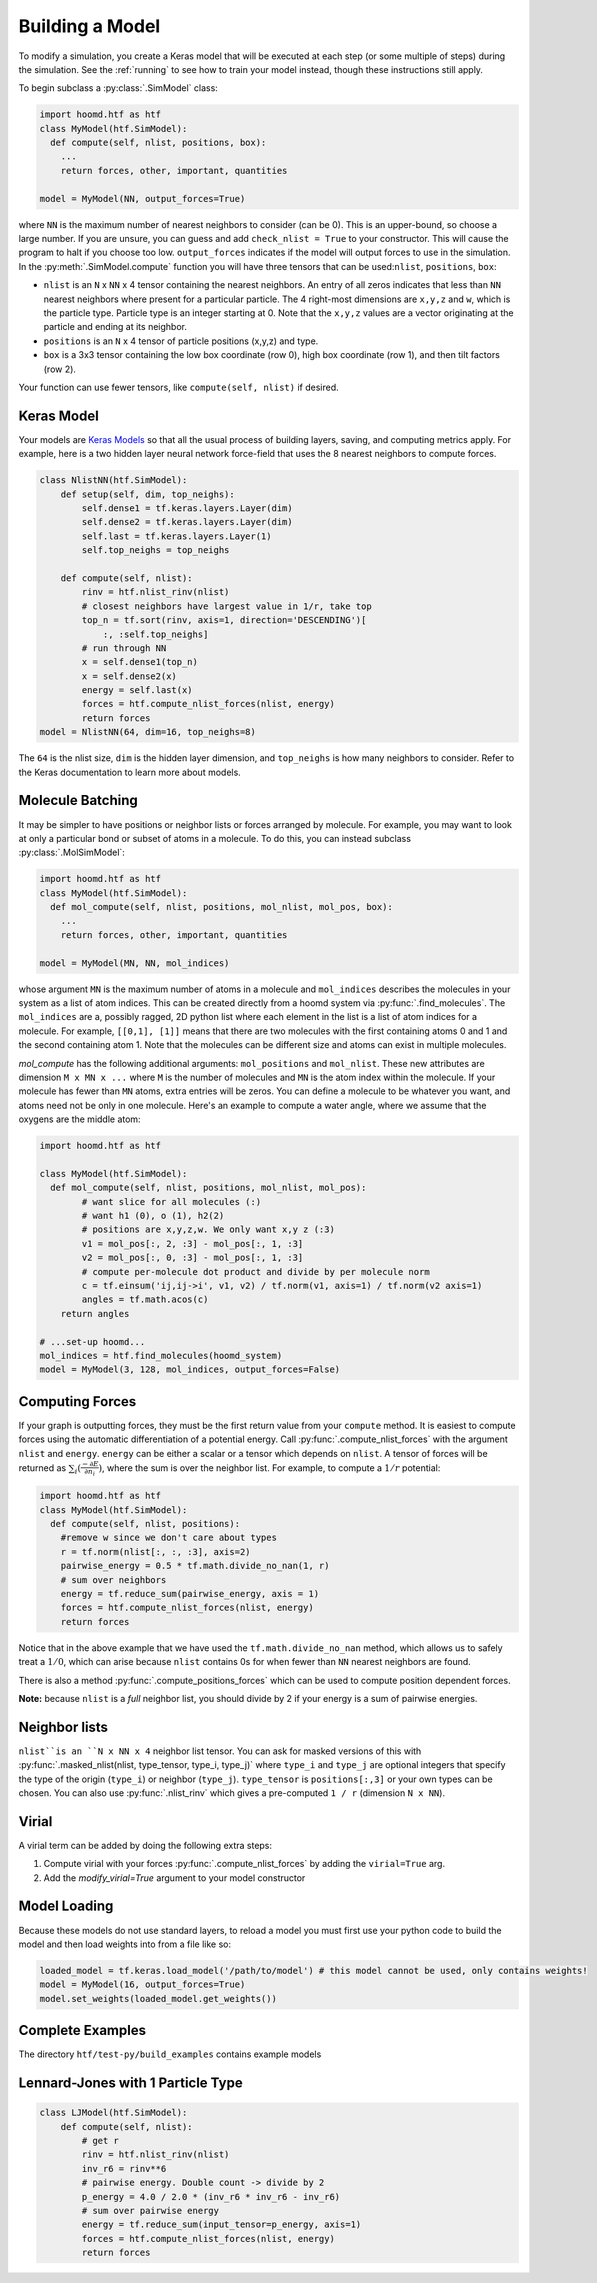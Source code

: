 .. _building_a_model:

Building a Model
==================

To modify a simulation, you create a Keras model that will be executed at
each step (or some multiple of steps) during the simulation. See the :ref:`running`
to see how to train your model instead, though these instructions still apply.

To begin subclass a :py:class:`.SimModel` class:

.. code:: python

    import hoomd.htf as htf
    class MyModel(htf.SimModel):
      def compute(self, nlist, positions, box):
        ...
        return forces, other, important, quantities

    model = MyModel(NN, output_forces=True)

where ``NN`` is the maximum number of nearest neighbors to consider
(can be 0). This is an upper-bound, so choose a large number. If you
are unsure, you can guess and add ``check_nlist = True`` to your
constructor. This will cause the program to halt if you choose too low.
``output_forces`` indicates if the model will output forces to use in
the simulation. In the :py:meth:`.SimModel.compute` function you will have three
tensors that can be used:``nlist``, ``positions``, ``box``:

* ``nlist`` is an ``N`` x ``NN`` x 4 tensor containing the nearest
  neighbors. An entry of all zeros indicates that less than ``NN`` nearest
  neighbors where present for a particular particle. The 4 right-most
  dimensions are ``x,y,z`` and ``w``, which is the particle type. Particle
  type is an integer starting at 0. Note that the ``x,y,z`` values are a
  vector originating at the particle and ending at its neighbor.

* ``positions`` is an ``N`` x 4 tensor of particle positions (x,y,z) and type.

* ``box`` is a 3x3 tensor containing the low box
  coordinate (row 0), high box coordinate (row 1), and then tilt factors (row 2).

Your function can use fewer tensors, like ``compute(self, nlist)`` if
desired.

.. _Keras_Model:

Keras Model
-----------

Your models are `Keras Models <https://keras.io/api/models/model/>`_ so that all
the usual process of building layers, saving, and computing metrics apply. For example,
here is a two hidden layer neural network force-field that uses the 8 nearest neighbors to compute
forces.

.. code:: python

  class NlistNN(htf.SimModel):
      def setup(self, dim, top_neighs):
          self.dense1 = tf.keras.layers.Layer(dim)
          self.dense2 = tf.keras.layers.Layer(dim)
          self.last = tf.keras.layers.Layer(1)
          self.top_neighs = top_neighs

      def compute(self, nlist):
          rinv = htf.nlist_rinv(nlist)
          # closest neighbors have largest value in 1/r, take top
          top_n = tf.sort(rinv, axis=1, direction='DESCENDING')[
              :, :self.top_neighs]
          # run through NN
          x = self.dense1(top_n)
          x = self.dense2(x)
          energy = self.last(x)
          forces = htf.compute_nlist_forces(nlist, energy)
          return forces
  model = NlistNN(64, dim=16, top_neighs=8)

The ``64`` is the nlist size, ``dim`` is the hidden layer dimension, and ``top_neighs`` is how many neighbors to consider.
Refer to the Keras documentation to learn more about models.

.. _molecule_batching:

Molecule Batching
-----------------

It may be simpler to have positions or neighbor lists or forces arranged
by molecule. For example, you may want to look at only a particular bond
or subset of atoms in a molecule. To do this, you can instead subclass
:py:class:`.MolSimModel`:

.. code:: python

  import hoomd.htf as htf
  class MyModel(htf.SimModel):
    def mol_compute(self, nlist, positions, mol_nlist, mol_pos, box):
      ...
      return forces, other, important, quantities

  model = MyModel(MN, NN, mol_indices)


whose argument ``MN`` is the maximum number of atoms
in a molecule and ``mol_indices`` describes the molecules in your system as
a list of atom indices. This can be created directly from a hoomd system via :py:func:`.find_molecules`.
The ``mol_indices`` are a, possibly ragged, 2D python list where each
element in the list is a list of atom indices for a molecule. For
example, ``[[0,1], [1]]`` means that there are two molecules with the
first containing atoms 0 and 1 and the second containing atom 1. Note
that the molecules can be different size and atoms can exist in multiple
molecules.


`mol_compute` has the following additional arguments:
``mol_positions`` and ``mol_nlist``. These new attributes are dimension
``M x MN x ...`` where ``M`` is the number of molecules and ``MN`` is
the atom index within the molecule. If your molecule has fewer than
``MN`` atoms, extra entries will be zeros. You can define a molecule to be
whatever you want, and atoms need not be only in one molecule. Here's an
example to compute a water angle, where we assume that the oxygens
are the middle atom:

.. code:: python

    import hoomd.htf as htf

    class MyModel(htf.SimModel):
      def mol_compute(self, nlist, positions, mol_nlist, mol_pos):
            # want slice for all molecules (:)
            # want h1 (0), o (1), h2(2)
            # positions are x,y,z,w. We only want x,y z (:3)
            v1 = mol_pos[:, 2, :3] - mol_pos[:, 1, :3]
            v2 = mol_pos[:, 0, :3] - mol_pos[:, 1, :3]
            # compute per-molecule dot product and divide by per molecule norm
            c = tf.einsum('ij,ij->i', v1, v2) / tf.norm(v1, axis=1) / tf.norm(v2 axis=1)
            angles = tf.math.acos(c)
        return angles

    # ...set-up hoomd...
    mol_indices = htf.find_molecules(hoomd_system)
    model = MyModel(3, 128, mol_indices, output_forces=False)

.. _computing_forces:

Computing Forces
----------------

If your graph is outputting forces, they must be the first return value from
your ``compute`` method. It is easiest to compute forces using
the automatic differentiation of a potential energy. Call
:py:func:`.compute_nlist_forces` with the argument ``nlist`` and ``energy``. ``energy``
can be either a scalar or a tensor which depends on ``nlist``. A tensor of
forces will be returned as :math:`\sum_i(\frac{-\partial E} {\partial n_i})`, where the sum is over
the neighbor list. For example, to compute a :math:`1 / r` potential:

.. code:: python

    import hoomd.htf as htf
    class MyModel(htf.SimModel):
      def compute(self, nlist, positions):
        #remove w since we don't care about types
        r = tf.norm(nlist[:, :, :3], axis=2)
        pairwise_energy = 0.5 * tf.math.divide_no_nan(1, r)
        # sum over neighbors
        energy = tf.reduce_sum(pairwise_energy, axis = 1)
        forces = htf.compute_nlist_forces(nlist, energy)
        return forces


Notice that in the above example that we have used the
``tf.math.divide_no_nan`` method, which allows
us to safely treat a :math:`1 / 0`, which can arise because ``nlist``
contains 0s for when fewer than ``NN`` nearest neighbors are found.

There is also a method :py:func:`.compute_positions_forces` which
can be used to compute position dependent forces.

**Note:** because ``nlist`` is a *full*
neighbor list, you should divide by 2 if your energy is a sum of
pairwise energies.

.. _neighbor_lists:

Neighbor lists
--------------

``nlist``is an ``N x NN x 4``
neighbor list tensor. You can ask for masked versions of this with
:py:func:`.masked_nlist(nlist, type_tensor, type_i, type_j)`
where ``type_i`` and ``type_j`` are optional integers that specify the type of
the origin (``type_i``) or neighbor (``type_j``).  ``type_tensor`` is
``positions[:,3]`` or your own types can be chosen. You can also use :py:func:`.nlist_rinv` which gives a
pre-computed ``1 / r`` (dimension ``N x NN``).

.. _virial:

Virial
------

A virial term can be added by doing the following extra steps:

1. Compute virial with your forces :py:func:`.compute_nlist_forces` by adding the ``virial=True`` arg.
2. Add the `modify_virial=True` argument to your model constructor

.. _model_loading:

Model Loading
-----------------

Because these models do not use standard layers, to reload a model
you must first use your python code to build the model and then
load weights into from a file like so:

.. code:: python

  loaded_model = tf.keras.load_model('/path/to/model') # this model cannot be used, only contains weights!
  model = MyModel(16, output_forces=True)
  model.set_weights(loaded_model.get_weights())

.. _complete_examples:

Complete Examples
-----------------

The directory ``htf/test-py/build_examples`` contains example models

.. _lennard_jones_example:

Lennard-Jones with 1 Particle Type
----------------------------------

.. code:: python

  class LJModel(htf.SimModel):
      def compute(self, nlist):
          # get r
          rinv = htf.nlist_rinv(nlist)
          inv_r6 = rinv**6
          # pairwise energy. Double count -> divide by 2
          p_energy = 4.0 / 2.0 * (inv_r6 * inv_r6 - inv_r6)
          # sum over pairwise energy
          energy = tf.reduce_sum(input_tensor=p_energy, axis=1)
          forces = htf.compute_nlist_forces(nlist, energy)
          return forces
